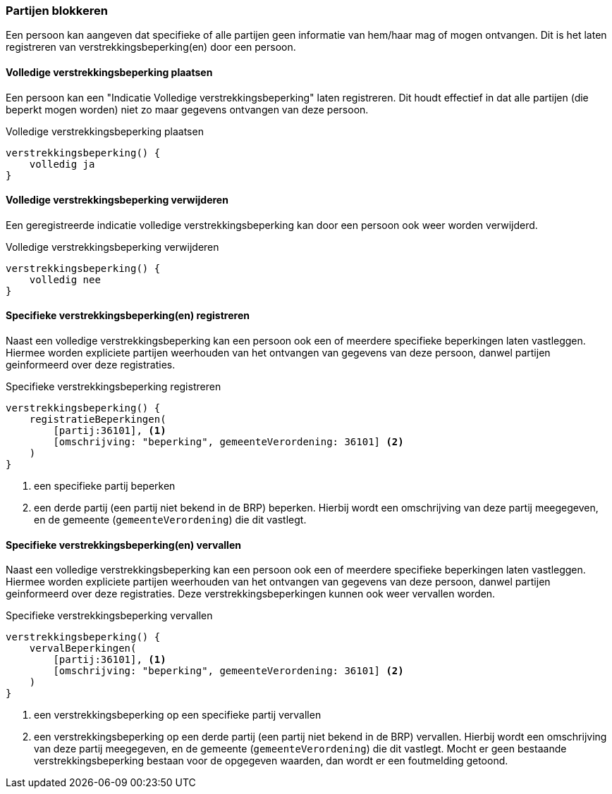 
=== Partijen blokkeren
Een persoon kan aangeven dat specifieke of alle partijen geen informatie
van hem/haar mag of mogen ontvangen. Dit is het laten registreren van
verstrekkingsbeperking(en) door een persoon.

==== Volledige verstrekkingsbeperking plaatsen
Een persoon kan een "Indicatie Volledige verstrekkingsbeperking" laten registreren.
Dit houdt effectief in dat alle partijen (die beperkt mogen worden) niet zo maar gegevens ontvangen van deze persoon.

[source,groovy]
.Volledige verstrekkingsbeperking plaatsen
----
verstrekkingsbeperking() {
    volledig ja
}
----


==== Volledige verstrekkingsbeperking verwijderen
Een geregistreerde indicatie volledige verstrekkingsbeperking kan door een persoon
ook weer worden verwijderd.

[source,groovy]
.Volledige verstrekkingsbeperking verwijderen
----
verstrekkingsbeperking() {
    volledig nee
}
----


==== Specifieke verstrekkingsbeperking(en) registreren
Naast een volledige verstrekkingsbeperking kan een persoon ook een of meerdere specifieke beperkingen
laten vastleggen. Hiermee worden expliciete partijen weerhouden van het ontvangen van gegevens
van deze persoon, danwel partijen geinformeerd over deze registraties.

[source,groovy]
.Specifieke verstrekkingsbeperking registreren
----
verstrekkingsbeperking() {
    registratieBeperkingen(
        [partij:36101], <1>
        [omschrijving: "beperking", gemeenteVerordening: 36101] <2>
    )
}
----
<1> een specifieke partij beperken
<2> een derde partij (een partij niet bekend in de BRP) beperken. Hierbij wordt een omschrijving
van deze partij meegegeven, en de gemeente (`gemeenteVerordening`) die dit vastlegt.

==== Specifieke verstrekkingsbeperking(en) vervallen
Naast een volledige verstrekkingsbeperking kan een persoon ook een of meerdere specifieke beperkingen
laten vastleggen. Hiermee worden expliciete partijen weerhouden van het ontvangen van gegevens
van deze persoon, danwel partijen geinformeerd over deze registraties. Deze verstrekkingsbeperkingen kunnen
ook weer vervallen worden.

[source,groovy]
.Specifieke verstrekkingsbeperking vervallen
----
verstrekkingsbeperking() {
    vervalBeperkingen(
        [partij:36101], <1>
        [omschrijving: "beperking", gemeenteVerordening: 36101] <2>
    )
}
----
<1> een verstrekkingsbeperking op een specifieke partij vervallen
<2> een verstrekkingsbeperking op een derde partij (een partij niet bekend in de BRP) vervallen. Hierbij wordt een omschrijving
van deze partij meegegeven, en de gemeente (`gemeenteVerordening`) die dit vastlegt. Mocht er geen bestaande verstrekkingsbeperking
bestaan voor de opgegeven waarden, dan wordt er een foutmelding getoond.
